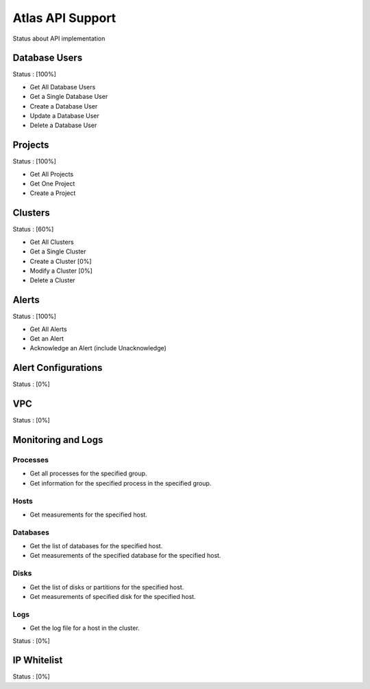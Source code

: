Atlas API Support
=================

Status about API implementation

Database Users
--------------

Status : [100%]

- Get All Database Users
- Get a Single Database User
- Create a Database User
- Update a Database User
- Delete a Database User

Projects
--------

Status : [100%]

- Get All Projects
- Get One Project
- Create a Project

Clusters
--------

Status : [60%]

- Get All Clusters
- Get a Single Cluster
- Create a Cluster [0%]
- Modify a Cluster [0%]
- Delete a Cluster

Alerts
------

Status : [100%]

- Get All Alerts
- Get an Alert
- Acknowledge an Alert (include Unacknowledge)

Alert Configurations
--------------------

Status : [0%]

VPC
---

Status : [0%]

Monitoring and Logs
-------------------

Processes
+++++++++

- Get all processes for the specified group.
- Get information for the specified process in the specified group.


Hosts
+++++

- Get measurements for the specified host.


Databases
+++++++++

- Get the list of databases for the specified host.
- Get measurements of the specified database for the specified host.

Disks
+++++

- Get the list of disks or partitions for the specified host.
- Get measurements of specified disk for the specified host.


Logs
++++

- Get the log file for a host in the cluster.

Status : [0%]

IP Whitelist
------------

Status : [0%]
